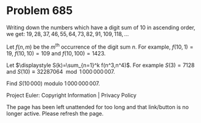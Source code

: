 *   Problem 685

   Writing down the numbers which have a digit sum of 10 in ascending order,
   we get: $19, 28, 37, 46,55,64,73,82,91,109, 118,\dots$

   Let $f(n,m)$ be the $m^{\text{th}}$ occurrence of the digit sum $n$. For
   example, $f(10,1)=19$, $f(10,10)=109$ and $f(10,100)=1423$.

   Let $\displaystyle S(k)=\sum_{n=1}^k f(n^3,n^4)$. For example $S(3)=7128$
   and $S(10)\equiv 32287064 \mod 1\,000\,000\,007$.

   Find $S(10\,000)$ modulo $1\,000\,000\,007$.

   Project Euler: Copyright Information | Privacy Policy

   The page has been left unattended for too long and that link/button is no
   longer active. Please refresh the page.
